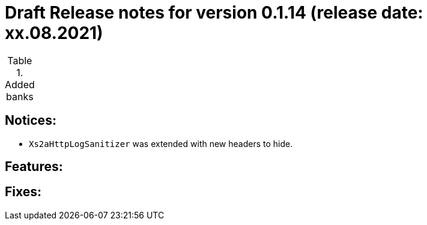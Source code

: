 = Draft Release notes for version 0.1.14 (release date: xx.08.2021)

.Added banks
|===
|===

== Notices:
- `Xs2aHttpLogSanitizer` was extended with new headers to hide.

== Features:

== Fixes:
